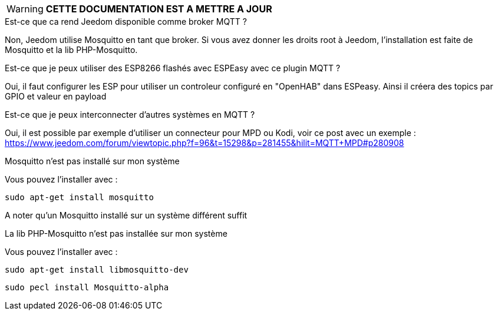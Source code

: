WARNING: *CETTE DOCUMENTATION EST A METTRE A JOUR*

[panel,primary]
.Est-ce que ca rend Jeedom disponible comme broker MQTT ?
--
Non, Jeedom utilise Mosquitto en tant que broker. Si vous avez donner les droits root à Jeedom, l'installation est faite de Mosquitto et la lib PHP-Mosquitto.
--

[panel,primary]
.Est-ce que je peux utiliser des ESP8266 flashés avec ESPEasy avec ce plugin MQTT ?
--
Oui, il faut configurer les ESP pour utiliser un controleur configuré en "OpenHAB" dans ESPeasy. Ainsi il créera des topics par GPIO et valeur en payload
--

[panel,primary]
.Est-ce que je peux interconnecter d'autres systèmes en MQTT ?
--
Oui, il est possible par exemple d'utiliser un connecteur pour MPD ou Kodi, voir ce post avec un exemple :
https://www.jeedom.com/forum/viewtopic.php?f=96&t=15298&p=281455&hilit=MQTT+MPD#p280908
--

[panel,danger]
.Mosquitto n'est pas installé sur mon système
--
Vous pouvez l'installer avec :

  sudo apt-get install mosquitto

A noter qu'un Mosquitto installé sur un système différent suffit
--

.La lib PHP-Mosquitto n'est pas installée sur mon système
--
Vous pouvez l'installer avec :

  sudo apt-get install libmosquitto-dev

  sudo pecl install Mosquitto-alpha
--